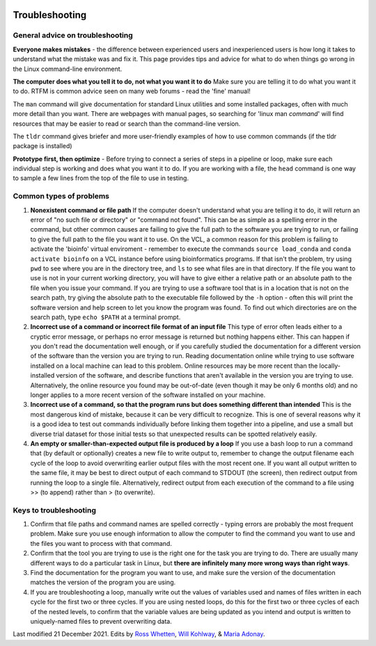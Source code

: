 .. image:: /Images/NC_State.gif
   :target: http://www.ncsu.edu


.. role:: bash(code)
   :language: bash


Troubleshooting
===============

General advice on troubleshooting
*********************************

**Everyone makes mistakes** - the difference between experienced users and inexperienced users is how long it takes to understand what the mistake was and fix it. This page provides tips and advice for what to do when things go wrong in the Linux command-line environment. 

**The computer does what you tell it to do, not what you want it to do** Make sure you are telling it to do what you want it to do. RTFM is common advice seen on many web forums - read the 'fine' manual!

The ``man`` command will give documentation for standard Linux utilities and some installed packages, often with much more detail than you want. There are webpages with manual pages, so searching for 'linux man *command*' will find resources that may be easier to read or search than the command-line version.

The ``tldr`` command gives briefer and more user-friendly examples of how to use common commands (if the tldr package is installed)

**Prototype first, then optimize** - Before trying to connect a series of steps in a pipeline or loop, make sure each individual step is working and does what you want it to do. If you are working with a file, the ``head`` command is one way to sample a few lines from the top of the file to use in testing.

Common types of problems
*****************

1.	**Nonexistent command or file path** If the computer doesn't understand what you are telling it to do, it will return an error of "no such file or directory" or "command not found". This can be as simple as a spelling error in the command, but other common causes are failing to give the full path to the software you are trying to run, or failing to give the full path to the file you want it to use. On the VCL, a common reason for this problem is failing to activate the 'bioinfo' virtual enviroment - remember to execute the commands ``source load_conda`` and ``conda activate bioinfo`` on a VCL instance before using bioinformatics programs. If that isn't the problem, try using ``pwd`` to see where you are in the directory tree, and ``ls`` to see what files are in that directory. If the file you want to use is not in your current working directory, you will have to give either a relative path or an absolute path to the file when you issue your command. If you are trying to use a software tool that is in a location that is not on the search path, try giving the absolute path to the executable file followed by the ``-h`` option - often this will print the software version and help screen to let you know the program was found. To find out which directories are on the search path, type ``echo $PATH`` at a terminal prompt.

2.	**Incorrect use of a command or incorrect file format of an input file** This type of error often leads either to a cryptic error message, or perhaps no error message is returned but nothing happens either. This can happen if you don't read the documentation well enough, or if you carefully studied the documentation for a different version of the software than the version you are trying to run. Reading documentation online while trying to use software installed on a local machine can lead to this problem. Online resources may be more recent than the locally-installed version of the software, and describe functions that aren't available in the version you are trying to use. Alternatively, the online resource you found may be out-of-date (even though it may be only 6 months old) and no longer applies to a more recent version of the software installed on your machine.

3.	**Incorrect use of a command, so that the program runs but does something different than intended** This is the most dangerous kind of mistake, because it can be very difficult to recognize. This is one of several reasons why it is a good idea to test out commands individually before linking them together into a pipeline, and use a small but diverse trial dataset for those initial tests so that unexpected results can be spotted relatively easily.

4.	**An empty or smaller-than-expected output file is produced by a loop** If you use a bash loop to run a command that (by default or optionally) creates a new file to write output to, remember to change the output filename each cycle of the loop to avoid overwriting earlier output files with the most recent one. If you want all output written to the same file, it may be best to direct output of each command to STDOUT (the screen), then redirect output from running the loop to a single file. Alternatively, redirect output from each execution of the command to a file using >> (to append) rather than > (to overwrite).



Keys to troubleshooting
***********************

1.	Confirm that file paths and command names are spelled correctly - typing errors are probably the most frequent problem. Make sure you use enough information to allow the computer to find the command you want to use and the files you want to process with that command.

2.	Confirm that the tool you are trying to use is the right one for the task you are trying to do. There are usually many different ways to do a particular task in Linux, but **there are infinitely many more wrong ways than right ways**.

3.	Find the documentation for the program you want to use, and make sure the version of the documentation matches the version of the program you are using.

4.	If you are troubleshooting a loop, manually write out the values of variables used and names of files written in each cycle for the first two or three cycles. If you are using nested loops, do this for the first two or three cycles of each of the nested levels, to confirm that the variable values are being updated as you intend and output is written to uniquely-named files to prevent overwriting data.


Last modified 21 December 2021.
Edits by `Ross Whetten <https://github.com/rwhetten>`_, `Will Kohlway <https://github.com/wkohlway>`_, & `Maria Adonay <https://github.com/amalgamaria>`_.
